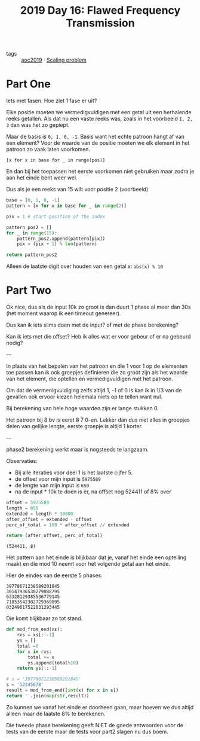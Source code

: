 :PROPERTIES:
:ID:       7f13a8eb-bb7a-49d9-bb85-c78aafaf4cc7
:END:
#+title: 2019 Day 16: Flawed Frequency Transmission
#+filetags: :python:

- tags :: [[id:e28a8549-79c6-4060-83a2-a6bcbe0bb09f][aoc2019]] · [[id:28998a92-8554-4fb0-9bfa-ee6265ff6258][Scaling problem]]

* Part One

Iets met fasen. Hoe ziet 1 fase er uit?

Elke positie moeten we vermedigvuldigen met een getal uit een herhalende reeks getallen.
Als dat nu een vaste reeks was, zoals in het voorbeeld ~1, 2, 3~ dan was het zo gepiept.


Maar de basis is ~0, 1, 0, -1~. Basis want het echte patroon hangt af van een element?
Voor de waarde van de positie moeten we elk element in het patroon zo vaak laten voorkomen.

~[x for x in base for _ in range(pos)]~

En dan bij het toepassen het eerste voorkomen niet gebruiken maar zodra je aan het einde bent weer wel.

Dus als je een reeks van 15 wilt voor positie 2 (voorbeeld)

#+begin_src python :results verbatim
base = [0, 1, 0, -1]
pattern = [x for x in base for _ in range(2)]

pix = 1 # start position of the index

pattern_pos2 = []
for _ in range(15):
    pattern_pos2.append(pattern[pix])
    pix = (pix + 1) % len(pattern)

return pattern_pos2
#+end_src

#+RESULTS:
: [0, 1, 1, 0, 0, -1, -1, 0, 0, 1, 1, 0, 0, -1, -1]


Alleen de laatste digit over houden van een getal x: ~abs(x) % 10~


* Part Two

Ok nice, dus als de input 10k zo groot is dan duurt 1 phase al meer dan 30s (het
moment waarop ik een timeout genereer).

Dus kan ik iets slims doen met de input? of met de phase berekening?

Kan ik iets met die offset? Heb ik alles wat er voor gebeur of er na gebeurd nodig?


---

In plaats van het bepalen van het patroon en die 1 voor 1 op de elementen toe
passen kan ik ook groepjes definieren die zo groot zijn als het waarde van het
element, die optellen en vermedigvuldigen met het patroon.

Om dat de vermenigvuldiging zelfs altijd 1, -1 of 0 is kan ik in 1/3 van de
gevallen ook ervoor kiezen helemala niets op te tellen want nul.


Bij berekening van hele hoge waarden zijn er lange stukken 0.

Het patroon bij 8 bv is eerst +8+ 7 0-en.
Lekker dan dus niet alles in groepjes delen van gelijke lengte, eerste groepje is altijd 1 korter.

---

phase2 berekening werkt maar is nogsteeds te langzaam.

Observaties:
+ Bij alle iteraties voor deel 1 is het laatste cijfer 5.
+ de offset voor mijn input is ~5975589~
+ de lengte van mijn input is ~650~
+ na de input * 10k te doen is er, na offset nog 524411 of 8% over

#+begin_src python :results verbatim
offset = 5975589
length = 650
extended = length * 10000
after_offset = extended - offset
perc_of_total = 100 * after_offset // extended

return (after_offset, perc_of_total)
#+end_src

  #+RESULTS:
  : (524411, 8)


Het pattern aan het einde is blijkbaar dat je, vanaf het einde een optelling
maakt en die mod 10 neemt voor het volgende getal aan het einde.


Hier de eindes van de eerste 5 phases:

#+begin_src
39778671238589201845
30147936530279088795
63328129385536779145
71853542302729369095
03249617522031293445
#+end_src


Die komt blijkbaar zo tot stand.

#+begin_src python :results verbatim
def mod_from_end(xs):
    rxs = xs[::-1]
    ys = []
    total =0
    for x in rxs:
        total += x
        ys.append(total%10)
    return ys[::-1]

# s = '39778671238589201845'
s = '12345678'
result = mod_from_end([int(x) for x in s])
return ''.join(map(str,result))
#+end_src

#+RESULTS:
: 65306158

Zo kunnen we vanaf het einde er doorheen gaan, maar hoeven we dus altijd alleen maar de laatste 8% te berekenen.

Die tweede phase berekening geeft NIET de goede antwoorden voor de tests van de
eerste maar de tests voor part2 slagen nu dus boem.
